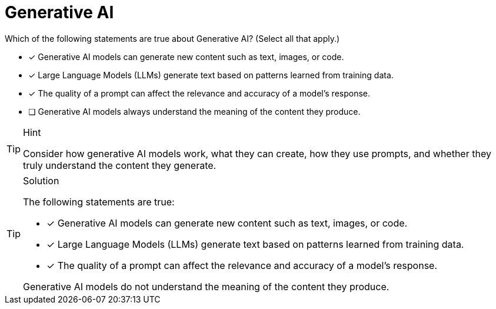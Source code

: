 [.question]
= Generative AI

Which of the following statements are true about Generative AI? (Select all that apply.)

* [x] Generative AI models can generate new content such as text, images, or code.
* [x] Large Language Models (LLMs) generate text based on patterns learned from training data.
* [x] The quality of a prompt can affect the relevance and accuracy of a model’s response.
* [ ] Generative AI models always understand the meaning of the content they produce.


[TIP,role=hint]
.Hint
====
Consider how generative AI models work, what they can create, how they use prompts, and whether they truly understand the content they generate.
====

[TIP,role=solution]
.Solution
====
The following statements are true:

* [x] Generative AI models can generate new content such as text, images, or code.
* [x] Large Language Models (LLMs) generate text based on patterns learned from training data.
* [x] The quality of a prompt can affect the relevance and accuracy of a model’s response.

Generative AI models do not understand the meaning of the content they produce.
====
